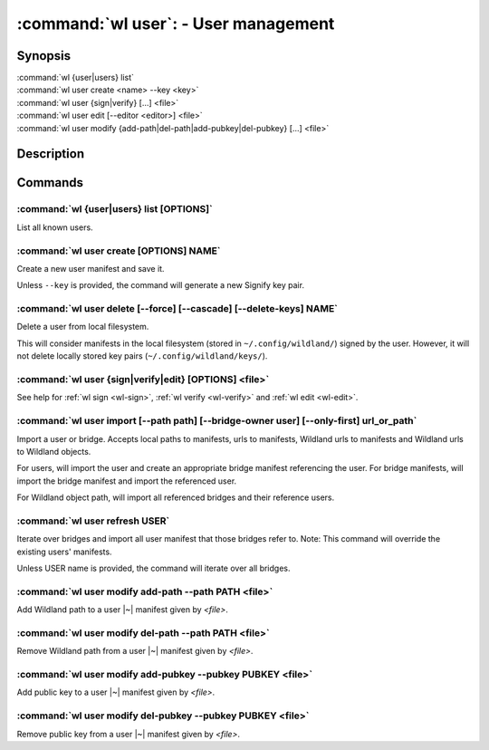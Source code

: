 .. program:: wl-user
.. _wl-user:

*************************************
:command:`wl user`: - User management
*************************************

Synopsis
========

| :command:`wl {user|users} list`
| :command:`wl user create <name> --key <key>`
| :command:`wl user {sign|verify} [...] <file>`
| :command:`wl user edit [--editor <editor>] <file>`
| :command:`wl user modify {add-path|del-path|add-pubkey|del-pubkey} [...] <file>`

Description
===========

.. todo::

   Write general description about users.

Commands
========

.. program:: wl-user-list
.. _wl-user-list:

:command:`wl {user|users} list [OPTIONS]`
-----------------------------------------

List all known users.

.. program:: wl-user-create
.. _wl-user-create:

:command:`wl user create [OPTIONS] NAME`
----------------------------------------

Create a new user manifest and save it.

Unless ``--key`` is provided, the command will generate a new Signify key pair.

.. option:: --key <fingerprint>

   Use an existing key pair to create a user. The key pair must be in the key
   directory (``~/.config/wildland/keys``), as ``<fingerprint>.pub`` and
   ``<fingerprint>.sec`` files.

.. option:: --path <path>

   Specify a path in Wildland namespace (such as ``/users/User``) for the
   user. Can be repeated.

.. option:: --add-pubkey <public_key>

   Add additional public key that can be used to verify manifests owned byt this user. The whole
   key must be specified. The key will be stored in a ``<fingerprint>.pub`` file in the key
   directory (``~/.config/wildland/keys``). Can be repeated.


.. program:: wl-user-delete
.. _wl-user-delete:

:command:`wl user delete [--force] [--cascade] [--delete-keys] NAME`
--------------------------------------------------------------------

Delete a user from local filesystem.

This will consider manifests in the local filesystem (stored in
``~/.config/wildland/``) signed by the user. However, it will not delete
locally stored key pairs (``~/.config/wildland/keys/``).

.. option:: --force, -f

   Delete even if there are manifests (containers/storage) signed by the user.

.. option:: --cascade

   Delete together with manifests (containers/storage) signed by the user.

.. option:: --delete-keys

   Delete together with public/private key pair owned by the user.

.. _wl-user-sign:
.. _wl-user-verify:
.. _wl-user-edit:

:command:`wl user {sign|verify|edit} [OPTIONS] <file>`
------------------------------------------------------

See help for :ref:`wl sign <wl-sign>`, :ref:`wl verify <wl-verify>` and
:ref:`wl edit <wl-edit>`.

.. program:: wl-user-import
.. _wl-user-import:

:command:`wl user import [--path path] [--bridge-owner user] [--only-first] url_or_path`
----------------------------------------------------------------------------------------

Import a user or bridge. Accepts local paths to manifests, urls to manifests, Wildland urls
to manifests and Wildland urls to Wildland objects.

For users, will import the user and create an appropriate bridge manifest referencing the user.
For bridge manifests, will import the bridge manifest and import the referenced user.

For Wildland object path, will import all referenced bridges and their reference users.

.. option:: --path

   Overwrite bridge paths with provided paths. Optional. Can be repeated. Works only if a single
   bridge is to imported (to avoid duplicate paths.

.. option:: --bridge-owner

    Override the owner of created bridge manifests with provided owner.

.. option:: --only-first

    Import only the first encountered bridge manifest. Ignored except for WL container paths.
    Particularly useful if --path is used.

.. program:: wl-user-refresh
.. _wl-user-refresh:

:command:`wl user refresh USER`
----------------------------------------

Iterate over bridges and import all user manifest that those bridges refer to.
Note: This command will override the existing users' manifests.

Unless USER name is provided, the command will iterate over all bridges.

.. program:: wl-user-modify
.. _wl-user-modify:

.. _wl-user-modify-add-path:

:command:`wl user modify add-path --path PATH <file>`
-----------------------------------------------------

Add Wildland path to a user |~| manifest given by *<file>*.

.. option:: --path

   Path to add. Can be repeated.

.. _wl-user-modify-del-path:

:command:`wl user modify del-path --path PATH <file>`
-----------------------------------------------------

Remove Wildland path from a user |~| manifest given by *<file>*.

.. option:: --path

   Path to remove. Can be repeated.

.. _wl-user-modify-add-pubkey:

:command:`wl user modify add-pubkey --pubkey PUBKEY <file>`
-----------------------------------------------------------

Add public key to a user |~| manifest given by *<file>*.

.. option:: --pubkey

   Public key to add (the same format as in the public key file). Can be repeated.

.. _wl-user-modify-del-pubkey:

:command:`wl user modify del-pubkey --pubkey PUBKEY <file>`
-----------------------------------------------------------

Remove public key from a user |~| manifest given by *<file>*.

.. option:: --pubkey

   Public key to remove (the same format as in the public key file). Can be repeated.

